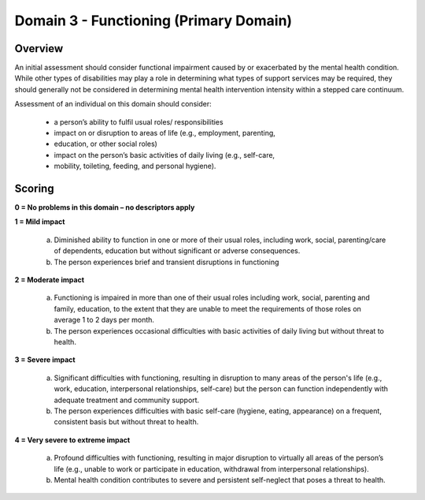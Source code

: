 Domain 3 - Functioning (Primary Domain)
========================================


Overview
---------

An initial assessment should consider functional impairment caused by or
exacerbated by the mental health condition. While other types of disabilities
may play a role in determining what types of support services may be required,
they should generally not be considered in determining mental health
intervention intensity within a stepped care continuum.

Assessment of an individual on this domain should consider:

   * a person’s ability to fulfil usual roles/ responsibilities

   * impact on or disruption to areas of life (e.g., employment, parenting,
   * education, or other social roles)

   * impact on the person’s basic activities of daily living (e.g., self-care,
   * mobility, toileting, feeding, and personal hygiene).


Scoring
---------

**0 = No problems in this domain – no descriptors apply**

**1 = Mild impact**

   a. Diminished ability to function in one or more of their usual roles,
      including work, social, parenting/care of dependents, education but without
      significant or adverse consequences.

   b. The person experiences brief and transient disruptions in functioning

**2 = Moderate impact**

   a. Functioning is impaired in more than one of their usual roles including
      work, social, parenting and family, education, to the extent that they are
      unable to meet the requirements of those roles on average 1 to 2 days per
      month.

   b. The person experiences occasional difficulties with basic activities of
      daily living but without threat to health.

**3 = Severe impact**

   a. Significant difficulties with functioning, resulting in disruption to many
      areas of the person's life (e.g., work, education, interpersonal
      relationships, self-care) but the person can function independently with
      adequate treatment and community support.

   b. The person experiences difficulties with basic self-care (hygiene, eating,
      appearance) on a frequent, consistent basis but without threat to health.

**4 = Very severe to extreme impact**

   a. Profound difficulties with functioning, resulting in major disruption to
      virtually all areas of the person’s life (e.g., unable to work or participate
      in education, withdrawal from interpersonal relationships).

   b. Mental health condition contributes to severe and persistent self-neglect
      that poses a threat to health.
